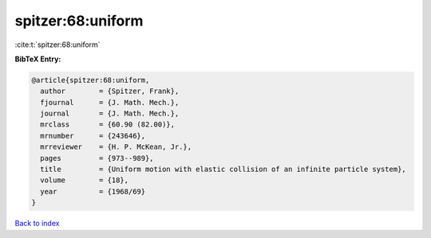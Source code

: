 spitzer:68:uniform
==================

:cite:t:`spitzer:68:uniform`

**BibTeX Entry:**

.. code-block:: bibtex

   @article{spitzer:68:uniform,
     author        = {Spitzer, Frank},
     fjournal      = {J. Math. Mech.},
     journal       = {J. Math. Mech.},
     mrclass       = {60.90 (82.00)},
     mrnumber      = {243646},
     mrreviewer    = {H. P. McKean, Jr.},
     pages         = {973--989},
     title         = {Uniform motion with elastic collision of an infinite particle system},
     volume        = {18},
     year          = {1968/69}
   }

`Back to index <../By-Cite-Keys.html>`__
